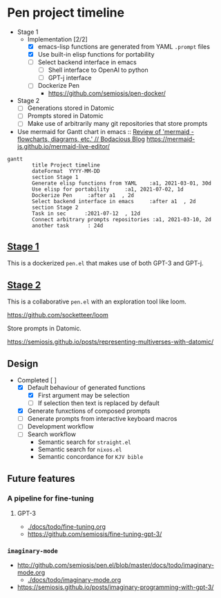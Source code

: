 * Pen project timeline
+ Stage 1
  + Implementation [2/2]
    - [X] emacs-lisp functions are generated from YAML =.prompt= files
    - [X] Use built-in elisp functions for portability
    - [ ] Select backend interface in emacs
      - [ ] Shell interface to OpenAI to python
      - [ ] GPT-j interface
    - [ ] Dockerize Pen
      - https://github.com/semiosis/pen-docker/
+ Stage 2
  - [ ] Generations stored in Datomic
  - [ ] Prompts stored in Datomic
  - [ ] Make use of arbitrarily many git repositories that store prompts

+ Use mermaid for Gantt chart in emacs :: [[https://mullikine.github.io/posts/review-of-mermaid-markdownish-syntax-for-generating-flowcharts-digrams/][Review of 'mermaid - flowcharts, diagrams, etc.' // Bodacious Blog]]
  https://mermaid-js.github.io/mermaid-live-editor/

#+BEGIN_SRC mermaid :results raw :file project-timeline.png
gantt
        title Project timeline
        dateFormat  YYYY-MM-DD
        section Stage 1
        Generate elisp functions from YAML    :a1, 2021-03-01, 30d
        Use elisp for portability     :a1, 2021-07-02, 1d
        Dockerize Pen     :after a1  , 2d
        Select backend interface in emacs     :after a1  , 2d
        section Stage 2
        Task in sec      :2021-07-12  , 12d
        Connect arbitrary prompts repositories :a1, 2021-03-10, 2d
        another task      : 24d
#+END_SRC

#+RESULTS:
[[file:project-timeline.png]]

[[./project-timeline.png]]

** _Stage 1_
This is a dockerized =pen.el= that makes use of both GPT-3 and GPT-j.

** _Stage 2_
This is a collaborative =pen.el= with an exploration tool like loom.

https://github.com/socketteer/loom

Store prompts in Datomic.

https://semiosis.github.io/posts/representing-multiverses-with-datomic/

** Design
+ Completed [ ]
  - [X] Default behaviour of generated functions
    - [X] First argument may be selection
    - [ ]If selection then text is replaced by default
  - [X] Generate funxctions of composed prompts
  - [ ] Generate prompts from interactive keyboard macros
  - [ ] Development workflow
  - [ ] Search workflow
    - Semantic search for =straight.el=
    - Semantic search for =nixos.el=
    - Semantic concordance for =KJV bible=

** Future features
*** A pipeline for fine-tuning
**** GPT-3
- [[./docs/todo/fine-tuning.org]]
- https://github.com/semiosis/fine-tuning-gpt-3/
*** =imaginary-mode=
- http://github.com/semiosis/pen.el/blob/master/docs/todo/imaginary-mode.org
  - [[./docs/todo/imaginary-mode.org]]
- https://semiosis.github.io/posts/imaginary-programming-with-gpt-3/